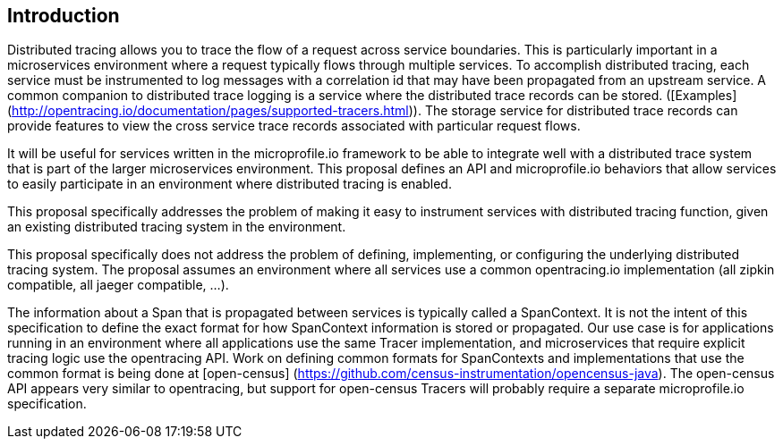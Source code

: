 ## Introduction

Distributed tracing allows you to trace the flow of a request across service boundaries. This is particularly important in a microservices environment where a request typically flows through multiple services. To accomplish distributed tracing, each service must be instrumented to log messages with a correlation id that may have been propagated from an upstream service. A common companion to distributed trace logging is a service where the distributed trace records can be stored. ([Examples](http://opentracing.io/documentation/pages/supported-tracers.html)).
The storage service for distributed trace records can provide features to view the cross service trace records associated with particular request flows.

It will be useful for services written in the microprofile.io framework to be able to integrate well with a distributed trace system that is part of the larger microservices environment. This proposal defines an API and microprofile.io behaviors that allow services to easily participate in an environment where distributed tracing is enabled.

This proposal specifically addresses the problem of making it easy to instrument services with distributed tracing function, given an existing distributed tracing system in the environment.

This proposal specifically does not address the problem of defining, implementing, or configuring the underlying distributed tracing system. The proposal assumes an environment where all services use a common opentracing.io implementation (all zipkin compatible, all jaeger compatible, ...).

The information about a Span that is propagated between services is typically called a SpanContext. It is not the intent of this specification to define the exact format for how SpanContext information is stored or propagated. Our use case is for applications running in an environment where all applications use the same Tracer implementation, and microservices that require explicit tracing logic use the opentracing API. Work on defining common formats for SpanContexts and implementations that use the common format is being done at [open-census] (https://github.com/census-instrumentation/opencensus-java). The open-census API appears very similar to opentracing, but support for open-census Tracers will probably require a separate microprofile.io specification.
